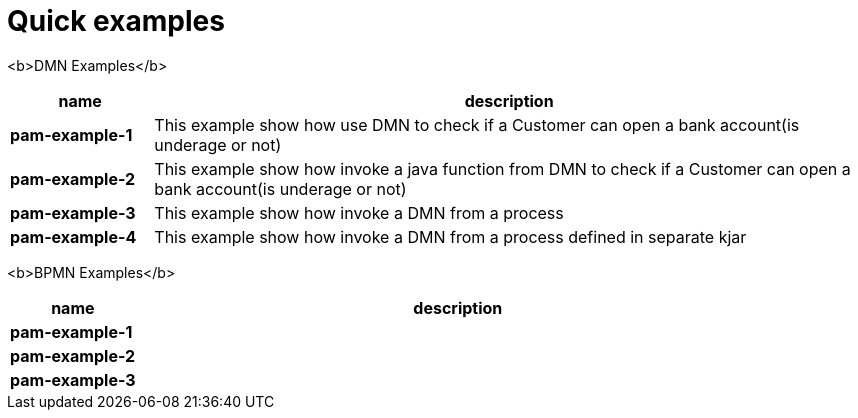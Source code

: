 = Quick examples

<b>DMN Examples</b>

[cols="2,10", options="header"]
|===
|name  |description

|*pam-example-1*
|This example show how use DMN to check if a Customer can open a bank account(is underage or not)

|*pam-example-2*
|This example show how invoke a java function from DMN to check if a Customer can open a bank account(is underage or not)

|*pam-example-3*
|This example show how invoke a DMN from a process

|*pam-example-4*
|This example show how invoke a DMN from a process defined in separate kjar

|===

<b>BPMN Examples</b>

[cols="2,10", options="header"]
|===
|name  |description

|*pam-example-1*
|

|*pam-example-2*
|

|*pam-example-3*
|

|===



